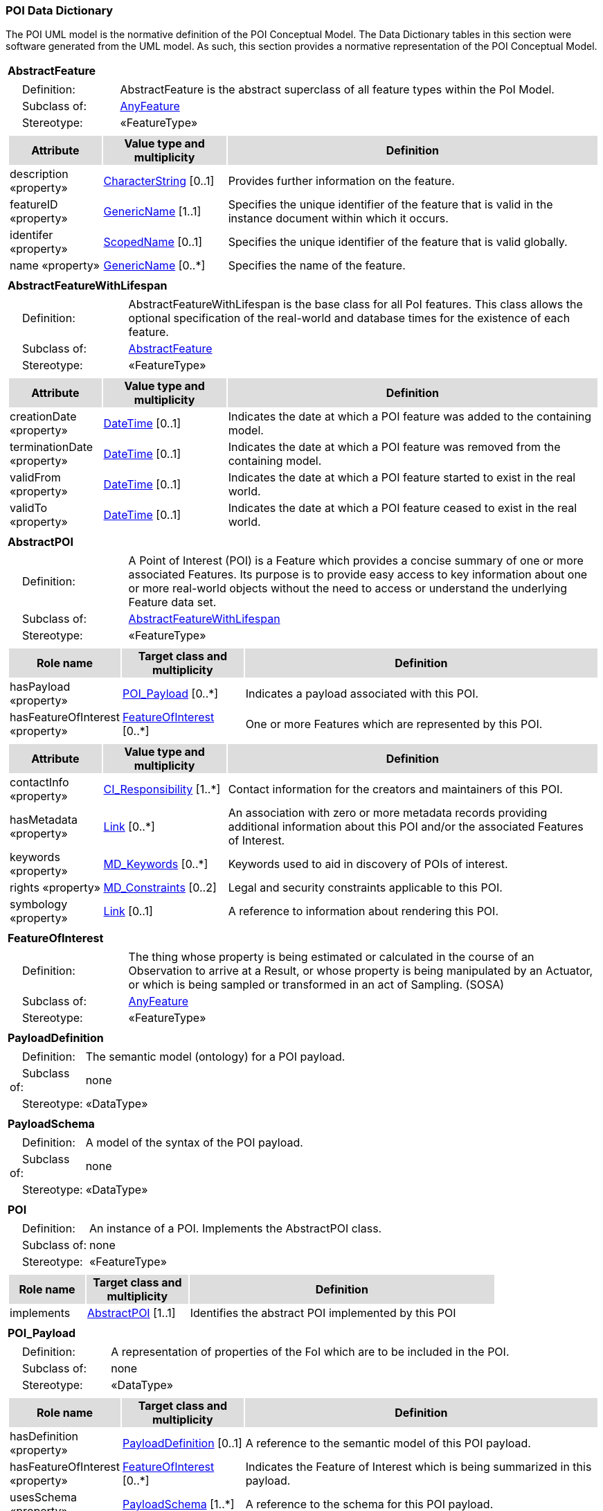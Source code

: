 [[data_dictionary_section]]
=== POI Data Dictionary

The POI UML model is the normative definition of the POI Conceptual Model. The Data Dictionary tables in this section were software generated from the UML model. As such, this section provides a normative representation of the POI Conceptual Model.

[[AbstractFeature-section]]
[cols="1a"]
|===
|*AbstractFeature* 
|[cols="1,4",frame=none,grid=none]
!===
!{nbsp}{nbsp}{nbsp}{nbsp}Definition: ! AbstractFeature is the abstract superclass of all feature types within the PoI Model. 
!{nbsp}{nbsp}{nbsp}{nbsp}Subclass of: ! <<AnyFeature-section,AnyFeature>> 
!{nbsp}{nbsp}{nbsp}{nbsp}Stereotype: !  «FeatureType»
|[cols="15,20,60",frame=none,grid=none,options="header"]
!===
!{set:cellbgcolor:#DDDDDD} *Attribute* !*Value type and multiplicity* !*Definition*
 
!{set:cellbgcolor:#FFFFFF} description «property»  !<<CharacterString-section,CharacterString>>  [0..1] !Provides further information on the feature.
 
!{set:cellbgcolor:#FFFFFF} featureID «property»  !<<GenericName-section,GenericName>>  [1..1]!Specifies the unique identifier of the feature that is valid in the instance document within which it occurs.
 
!{set:cellbgcolor:#FFFFFF} identifer «property»  !<<ScopedName-section,ScopedName>>  [0..1] !Specifies the unique identifier of the feature that is valid globally.
 
!{set:cellbgcolor:#FFFFFF} name «property»  !<<GenericName-section,GenericName>>  [0..*] !Specifies the name of the feature.
!===
|=== 

[[AbstractFeatureWithLifespan-section]]
[cols="1a"]
|===
|*AbstractFeatureWithLifespan* 
|[cols="1,4",frame=none,grid=none]
!===
!{nbsp}{nbsp}{nbsp}{nbsp}Definition: ! AbstractFeatureWithLifespan is the base class for all PoI features. This class allows the optional specification of the real-world and database times for the existence of each feature. 
!{nbsp}{nbsp}{nbsp}{nbsp}Subclass of: ! <<AbstractFeature-section,AbstractFeature>> 
!{nbsp}{nbsp}{nbsp}{nbsp}Stereotype: !  «FeatureType»
!===
|[cols="15,20,60",frame=none,grid=none,options="header"]
!===
!{set:cellbgcolor:#DDDDDD} *Attribute* !*Value type and multiplicity* !*Definition*
 
!{set:cellbgcolor:#FFFFFF} creationDate «property»  !<<DateTime-section,DateTime>>  [0..1] !Indicates the date at which a POI feature was added to the containing model.
 
!{set:cellbgcolor:#FFFFFF} terminationDate «property»  !<<DateTime-section,DateTime>>  [0..1] !Indicates the date at which a POI feature was removed from the containing model.
 
!{set:cellbgcolor:#FFFFFF} validFrom «property»  !<<DateTime-section,DateTime>>  [0..1] !Indicates the date at which a POI feature started to exist in the real world.
 
!{set:cellbgcolor:#FFFFFF} validTo «property»  !<<DateTime-section,DateTime>>  [0..1] !Indicates the date at which a POI feature ceased to exist in the real world.
!===
|=== 

[[AbstractPOI-section]]
[cols="1a"]
|===
|*AbstractPOI* 
|[cols="1,4",frame=none,grid=none]
!===
!{nbsp}{nbsp}{nbsp}{nbsp}Definition: ! A Point of Interest (POI) is a Feature which provides a concise summary of one or more associated Features. Its purpose is to provide easy access to key information about one or more real-world objects without the need to access or understand the underlying Feature data set. 
!{nbsp}{nbsp}{nbsp}{nbsp}Subclass of: ! <<AbstractFeatureWithLifespan-section,AbstractFeatureWithLifespan>> 
!{nbsp}{nbsp}{nbsp}{nbsp}Stereotype: !  «FeatureType»
!===
|[cols="15,20,60",frame=none,grid=none,options="header"]
!===
!{set:cellbgcolor:#DDDDDD} *Role name* !*Target class and multiplicity*  !*Definition*

!{set:cellbgcolor:#FFFFFF} hasPayload «property» !  <<POI_Payload-section,POI_Payload>>  
[0..*] !Indicates a payload associated with this POI.


!{set:cellbgcolor:#FFFFFF} hasFeatureOfInterest «property» !  <<FeatureOfInterest-section,FeatureOfInterest>>  
[0..*] !One or more Features which are represented by this POI. 

!===
|[cols="15,20,60",frame=none,grid=none,options="header"]
!===
!{set:cellbgcolor:#DDDDDD} *Attribute* !*Value type and multiplicity* !*Definition* 
!{set:cellbgcolor:#FFFFFF} contactInfo «property»  !<<CI_Responsibility-section,CI_Responsibility>>  [1..*] !Contact information for the creators and maintainers of this POI.
!{set:cellbgcolor:#FFFFFF} hasMetadata «property»  !<<Link-section,Link>>  [0..*] !An association with zero or more metadata records providing additional information about this POI and/or the associated Features of Interest.
!{set:cellbgcolor:#FFFFFF} keywords «property»  !<<MD_Keywords-section,MD_Keywords>>  [0..*] !Keywords used to aid in discovery of POIs of interest.
!{set:cellbgcolor:#FFFFFF} rights «property»  !<<MD_Constraints-section,MD_Constraints>>  [0..2] !Legal and security constraints applicable to this POI. 
!{set:cellbgcolor:#FFFFFF} symbology «property»  !<<Link-section,Link>>  [0..1] !A reference to information about rendering this POI. 
!===
|=== 

[[FeatureOfInterest-section]]
[cols="1a"]
|===
|*FeatureOfInterest* 
|[cols="1,4",frame=none,grid=none]
!===
!{nbsp}{nbsp}{nbsp}{nbsp}Definition: ! The thing whose property is being estimated or calculated in the course of an Observation to arrive at a Result, or whose property is being manipulated by an Actuator, or which is being sampled or transformed in an act of Sampling. (SOSA) 
!{nbsp}{nbsp}{nbsp}{nbsp}Subclass of: ! <<AnyFeature-section,AnyFeature>> 
!{nbsp}{nbsp}{nbsp}{nbsp}Stereotype: !  «FeatureType»
!===
|=== 

[[PayloadDefinition-section]]
[cols="1a"]
|===
|*PayloadDefinition* 
|[cols="1,4",frame=none,grid=none]
!===
!{nbsp}{nbsp}{nbsp}{nbsp}Definition: ! The semantic model (ontology) for a POI payload.  
!{nbsp}{nbsp}{nbsp}{nbsp}Subclass of: ! none 
!{nbsp}{nbsp}{nbsp}{nbsp}Stereotype: !  «DataType»
!===
|=== 

[[PayloadSchema-section]]
[cols="1a"]
|===
|*PayloadSchema* 
|[cols="1,4",frame=none,grid=none]
!===
!{nbsp}{nbsp}{nbsp}{nbsp}Definition: ! A model of the syntax of the POI payload. 
!{nbsp}{nbsp}{nbsp}{nbsp}Subclass of: ! none 
!{nbsp}{nbsp}{nbsp}{nbsp}Stereotype: !  «DataType»
!===
|=== 

[[POI-section]]
[cols="1a"]
|===
|*POI* 
|[cols="1,4",frame=none,grid=none]
!===
!{nbsp}{nbsp}{nbsp}{nbsp}Definition: ! An instance of a POI. Implements the AbstractPOI class. 
!{nbsp}{nbsp}{nbsp}{nbsp}Subclass of: ! none 
!{nbsp}{nbsp}{nbsp}{nbsp}Stereotype: !  «FeatureType»
!===
|[cols="15,20,60",frame=none,grid=none,options="header"]
!===
!{set:cellbgcolor:#DDDDDD} *Role name* !*Target class and multiplicity*  !*Definition*
!{set:cellbgcolor:#FFFFFF} implements  !  <<AbstractPOI-section,AbstractPOI>>  
[1..1] !Identifies the abstract POI implemented by this POI
!===
|=== 

[[POI_Payload-section]]
[cols="1a"]
|===
|*POI_Payload* 
|[cols="1,4",frame=none,grid=none]
!===
!{nbsp}{nbsp}{nbsp}{nbsp}Definition: ! A representation of properties of the FoI which are to be included in the POI. 
!{nbsp}{nbsp}{nbsp}{nbsp}Subclass of: ! none 
!{nbsp}{nbsp}{nbsp}{nbsp}Stereotype: !  «DataType»
!===
|[cols="15,20,60",frame=none,grid=none,options="header"]
!===
!{set:cellbgcolor:#DDDDDD} *Role name* !*Target class and multiplicity*  !*Definition*
!{set:cellbgcolor:#FFFFFF} hasDefinition «property» !  <<PayloadDefinition-section,PayloadDefinition>>  
[0..1] !A reference to the semantic model of this POI payload. 
!{set:cellbgcolor:#FFFFFF} hasFeatureOfInterest «property» !  <<FeatureOfInterest-section,FeatureOfInterest>>  
[0..*] !Indicates the Feature of Interest which is being summarized in this payload.
!{set:cellbgcolor:#FFFFFF} usesSchema «property» !  <<PayloadSchema-section,PayloadSchema>>  
[1..*] !A reference to the schema for this POI payload. 
!===
|===   






